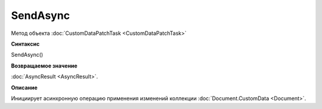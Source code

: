 ﻿SendAsync
=========

Метод объекта :doc:`CustomDataPatchTask <CustomDataPatchTask>`

**Синтаксис**


SendAsync()

**Возвращаемое значение**


:doc:`AsyncResult <AsyncResult>`.

**Описание**


Инициирует асинхронную операцию применения изменений коллекции :doc:`Document.CustomData <Document>`.